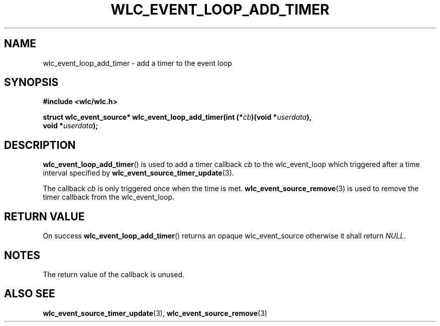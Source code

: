 .TH WLC_EVENT_LOOP_ADD_TIMER 3 2016-04-22 WLC "WLC API Functions"

.SH NAME
wlc_event_loop_add_timer \- add a timer to the event loop

.SH SYNOPSIS
.B #include <wlc/wlc.h>

.nf
.BI "struct wlc_event_source* wlc_event_loop_add_timer(int (*"cb ")(void *"userdata ),
.BI "                                                  void *"userdata );
.fi

.SH DESCRIPTION
.BR wlc_event_loop_add_timer ()
is used to add a timer callback
.I cb
to the wlc_event_loop which triggered after a time interval specified by
.BR wlc_event_source_timer_update (3).

The callback
.I cb
is only triggered once when the time is met.
.BR wlc_event_source_remove (3)
is used to remove the timer callback from the wlc_event_loop.

.SH RETURN VALUE
On success
.BR wlc_event_loop_add_timer ()
returns an opaque wlc_event_source otherwise it shall return
.IR NULL .

.SH NOTES
The return value of the callback is unused.

.SH ALSO SEE
.BR wlc_event_source_timer_update (3),
.BR wlc_event_source_remove (3)
